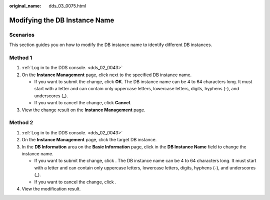 :original_name: dds_03_0075.html

.. _dds_03_0075:

Modifying the DB Instance Name
==============================

**Scenarios**
-------------

This section guides you on how to modify the DB instance name to identify different DB instances.

Method 1
--------

#. :ref:`Log in to the DDS console. <dds_02_0043>`
#. On the **Instance Management** page, click |image1| next to the specified DB instance name.

   -  If you want to submit the change, click **OK**. The DB instance name can be 4 to 64 characters long. It must start with a letter and can contain only uppercase letters, lowercase letters, digits, hyphens (-), and underscores (_).
   -  If you want to cancel the change, click **Cancel**.

#. View the change result on the **Instance Management** page.

Method 2
--------

#. :ref:`Log in to the DDS console. <dds_02_0043>`
#. On the **Instance Management** page, click the target DB instance.
#. In the **DB Information** area on the **Basic Information** page, click |image2| in the **DB Instance Name** field to change the instance name.

   -  If you want to submit the change, click |image3|. The DB instance name can be 4 to 64 characters long. It must start with a letter and can contain only uppercase letters, lowercase letters, digits, hyphens (-), and underscores (_).
   -  If you want to cancel the change, click |image4|.

#. View the modification result.

.. |image1| image:: /_static/images/en-us_image_0284275220.png
.. |image2| image:: /_static/images/en-us_image_0284275009.png
.. |image3| image:: /_static/images/en-us_image_0284275286.png
.. |image4| image:: /_static/images/en-us_image_0284274981.png
